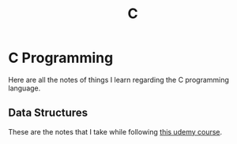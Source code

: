:PROPERTIES:
:ID:       4e2ffa5b-2667-4999-b6d6-8055864557c0
:END:
#+title: C
#+LAST_MODIFIED: Wed 05 Feb 00:43:41 UTC 2025

* C Programming

Here are all the notes of things I learn regarding the C programming language.

** Data Structures

These are the notes that I take while following [[https://www.udemy.com/course/datastructurescncpp/][this udemy course]].
